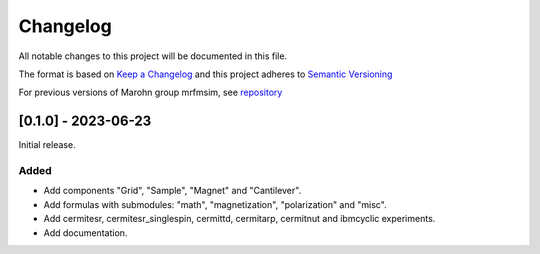 Changelog
========= 
All notable changes to this project will be documented in this file.

The format is based on `Keep a Changelog <https://keepachangelog.com/en/1.0.0/>`_
and this project adheres to `Semantic Versioning <https://semver.org/spec/v2.0.0.html>`_

For previous versions of Marohn group mrfmsim, see `repository <https://github.com/peterhs73/MrfmSim-archived>`_

[0.1.0] - 2023-06-23
--------------------

Initial release.

Added
^^^^^^^
- Add components "Grid", "Sample", "Magnet" and "Cantilever".
- Add formulas with submodules: "math", "magnetization", "polarization" and "misc".
- Add cermitesr, cermitesr_singlespin, cermittd, cermitarp, cermitnut and ibmcyclic experiments.
- Add documentation.

